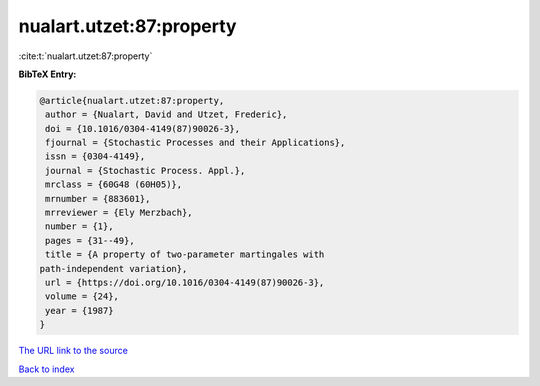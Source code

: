 nualart.utzet:87:property
=========================

:cite:t:`nualart.utzet:87:property`

**BibTeX Entry:**

.. code-block:: bibtex

   @article{nualart.utzet:87:property,
    author = {Nualart, David and Utzet, Frederic},
    doi = {10.1016/0304-4149(87)90026-3},
    fjournal = {Stochastic Processes and their Applications},
    issn = {0304-4149},
    journal = {Stochastic Process. Appl.},
    mrclass = {60G48 (60H05)},
    mrnumber = {883601},
    mrreviewer = {Ely Merzbach},
    number = {1},
    pages = {31--49},
    title = {A property of two-parameter martingales with
   path-independent variation},
    url = {https://doi.org/10.1016/0304-4149(87)90026-3},
    volume = {24},
    year = {1987}
   }

`The URL link to the source <ttps://doi.org/10.1016/0304-4149(87)90026-3}>`__


`Back to index <../By-Cite-Keys.html>`__
